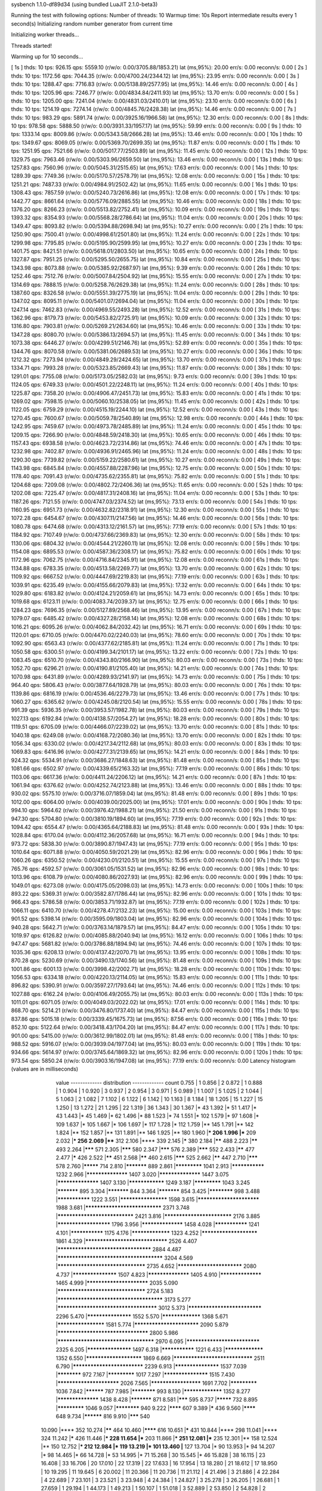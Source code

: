 sysbench 1.1.0-df89d34 (using bundled LuaJIT 2.1.0-beta3)

Running the test with following options:
Number of threads: 10
Warmup time: 10s
Report intermediate results every 1 second(s)
Initializing random number generator from current time


Initializing worker threads...

Threads started!

Warming up for 10 seconds...

[ 1s ] thds: 10 tps: 926.15 qps: 5559.10 (r/w/o: 0.00/3705.88/1853.21) lat (ms,95%): 20.00 err/s: 0.00 reconn/s: 0.00
[ 2s ] thds: 10 tps: 1172.56 qps: 7044.35 (r/w/o: 0.00/4700.24/2344.12) lat (ms,95%): 23.95 err/s: 0.00 reconn/s: 0.00
[ 3s ] thds: 10 tps: 1288.47 qps: 7716.83 (r/w/o: 0.00/5138.89/2577.95) lat (ms,95%): 14.46 err/s: 0.00 reconn/s: 0.00
[ 4s ] thds: 10 tps: 1205.96 qps: 7246.77 (r/w/o: 0.00/4834.84/2411.93) lat (ms,95%): 13.70 err/s: 0.00 reconn/s: 0.00
[ 5s ] thds: 10 tps: 1205.00 qps: 7241.04 (r/w/o: 0.00/4831.03/2410.01) lat (ms,95%): 23.10 err/s: 0.00 reconn/s: 0.00
[ 6s ] thds: 10 tps: 1214.19 qps: 7274.14 (r/w/o: 0.00/4845.76/2428.38) lat (ms,95%): 14.46 err/s: 0.00 reconn/s: 0.00
[ 7s ] thds: 10 tps: 983.29 qps: 5891.74 (r/w/o: 0.00/3925.16/1966.58) lat (ms,95%): 12.30 err/s: 0.00 reconn/s: 0.00
[ 8s ] thds: 10 tps: 978.58 qps: 5888.50 (r/w/o: 0.00/3931.33/1957.17) lat (ms,95%): 59.99 err/s: 0.00 reconn/s: 0.00
[ 9s ] thds: 10 tps: 1333.14 qps: 8009.86 (r/w/o: 0.00/5343.58/2666.28) lat (ms,95%): 13.46 err/s: 0.00 reconn/s: 0.00
[ 10s ] thds: 10 tps: 1349.67 qps: 8069.05 (r/w/o: 0.00/5369.70/2699.35) lat (ms,95%): 11.87 err/s: 0.00 reconn/s: 0.00
[ 11s ] thds: 10 tps: 1251.95 qps: 7521.66 (r/w/o: 0.00/5017.77/2503.89) lat (ms,95%): 11.45 err/s: 0.00 reconn/s: 0.00
[ 12s ] thds: 10 tps: 1329.75 qps: 7963.46 (r/w/o: 0.00/5303.96/2659.50) lat (ms,95%): 13.46 err/s: 0.00 reconn/s: 0.00
[ 13s ] thds: 10 tps: 1257.83 qps: 7560.96 (r/w/o: 0.00/5045.31/2515.65) lat (ms,95%): 17.63 err/s: 0.00 reconn/s: 0.00
[ 14s ] thds: 10 tps: 1289.39 qps: 7749.36 (r/w/o: 0.00/5170.57/2578.79) lat (ms,95%): 12.08 err/s: 0.00 reconn/s: 0.00
[ 15s ] thds: 10 tps: 1251.21 qps: 7487.33 (r/w/o: 0.00/4984.91/2502.42) lat (ms,95%): 11.65 err/s: 0.00 reconn/s: 0.00
[ 16s ] thds: 10 tps: 1308.43 qps: 7857.59 (r/w/o: 0.00/5240.73/2616.86) lat (ms,95%): 12.08 err/s: 0.00 reconn/s: 0.00
[ 17s ] thds: 10 tps: 1442.77 qps: 8661.64 (r/w/o: 0.00/5776.09/2885.55) lat (ms,95%): 10.46 err/s: 0.00 reconn/s: 0.00
[ 18s ] thds: 10 tps: 1376.20 qps: 8266.23 (r/w/o: 0.00/5513.82/2752.41) lat (ms,95%): 10.09 err/s: 0.00 reconn/s: 0.00
[ 19s ] thds: 10 tps: 1393.32 qps: 8354.93 (r/w/o: 0.00/5568.28/2786.64) lat (ms,95%): 11.04 err/s: 0.00 reconn/s: 0.00
[ 20s ] thds: 10 tps: 1349.47 qps: 8093.82 (r/w/o: 0.00/5394.88/2698.94) lat (ms,95%): 10.27 err/s: 0.00 reconn/s: 0.00
[ 21s ] thds: 10 tps: 1250.90 qps: 7500.41 (r/w/o: 0.00/4998.61/2501.80) lat (ms,95%): 11.24 err/s: 0.00 reconn/s: 0.00
[ 22s ] thds: 10 tps: 1299.98 qps: 7795.85 (r/w/o: 0.00/5195.90/2599.95) lat (ms,95%): 10.27 err/s: 0.00 reconn/s: 0.00
[ 23s ] thds: 10 tps: 1401.75 qps: 8421.51 (r/w/o: 0.00/5618.01/2803.50) lat (ms,95%): 10.65 err/s: 0.00 reconn/s: 0.00
[ 24s ] thds: 10 tps: 1327.87 qps: 7951.25 (r/w/o: 0.00/5295.50/2655.75) lat (ms,95%): 10.84 err/s: 0.00 reconn/s: 0.00
[ 25s ] thds: 10 tps: 1343.98 qps: 8073.88 (r/w/o: 0.00/5385.92/2687.97) lat (ms,95%): 9.39 err/s: 0.00 reconn/s: 0.00
[ 26s ] thds: 10 tps: 1252.46 qps: 7512.76 (r/w/o: 0.00/5007.84/2504.92) lat (ms,95%): 15.55 err/s: 0.00 reconn/s: 0.00
[ 27s ] thds: 10 tps: 1314.69 qps: 7888.15 (r/w/o: 0.00/5258.76/2629.38) lat (ms,95%): 11.24 err/s: 0.00 reconn/s: 0.00
[ 28s ] thds: 10 tps: 1387.60 qps: 8326.58 (r/w/o: 0.00/5551.39/2775.19) lat (ms,95%): 11.04 err/s: 0.00 reconn/s: 0.00
[ 29s ] thds: 10 tps: 1347.02 qps: 8095.11 (r/w/o: 0.00/5401.07/2694.04) lat (ms,95%): 11.04 err/s: 0.00 reconn/s: 0.00
[ 30s ] thds: 10 tps: 1247.14 qps: 7462.83 (r/w/o: 0.00/4969.55/2493.28) lat (ms,95%): 12.52 err/s: 0.00 reconn/s: 0.00
[ 31s ] thds: 10 tps: 1362.96 qps: 8179.73 (r/w/o: 0.00/5453.82/2725.91) lat (ms,95%): 10.09 err/s: 0.00 reconn/s: 0.00
[ 32s ] thds: 10 tps: 1316.80 qps: 7903.81 (r/w/o: 0.00/5269.21/2634.60) lat (ms,95%): 10.46 err/s: 0.00 reconn/s: 0.00
[ 33s ] thds: 10 tps: 1347.28 qps: 8080.70 (r/w/o: 0.00/5386.13/2694.57) lat (ms,95%): 11.45 err/s: 0.00 reconn/s: 0.00
[ 34s ] thds: 10 tps: 1073.38 qps: 6446.27 (r/w/o: 0.00/4299.51/2146.76) lat (ms,95%): 52.89 err/s: 0.00 reconn/s: 0.00
[ 35s ] thds: 10 tps: 1344.76 qps: 8070.58 (r/w/o: 0.00/5381.06/2689.53) lat (ms,95%): 10.27 err/s: 0.00 reconn/s: 0.00
[ 36s ] thds: 10 tps: 1212.32 qps: 7273.94 (r/w/o: 0.00/4849.29/2424.65) lat (ms,95%): 13.70 err/s: 0.00 reconn/s: 0.00
[ 37s ] thds: 10 tps: 1334.71 qps: 7993.28 (r/w/o: 0.00/5323.85/2669.43) lat (ms,95%): 11.87 err/s: 0.00 reconn/s: 0.00
[ 38s ] thds: 10 tps: 1291.01 qps: 7755.08 (r/w/o: 0.00/5173.05/2582.03) lat (ms,95%): 9.73 err/s: 0.00 reconn/s: 0.00
[ 39s ] thds: 10 tps: 1124.05 qps: 6749.33 (r/w/o: 0.00/4501.22/2248.11) lat (ms,95%): 11.24 err/s: 0.00 reconn/s: 0.00
[ 40s ] thds: 10 tps: 1225.87 qps: 7358.20 (r/w/o: 0.00/4906.47/2451.73) lat (ms,95%): 15.83 err/s: 0.00 reconn/s: 0.00
[ 41s ] thds: 10 tps: 1269.02 qps: 7598.15 (r/w/o: 0.00/5060.10/2538.05) lat (ms,95%): 11.45 err/s: 0.00 reconn/s: 0.00
[ 42s ] thds: 10 tps: 1122.05 qps: 6759.29 (r/w/o: 0.00/4515.19/2244.10) lat (ms,95%): 12.52 err/s: 0.00 reconn/s: 0.00
[ 43s ] thds: 10 tps: 1270.45 qps: 7600.67 (r/w/o: 0.00/5059.78/2540.89) lat (ms,95%): 12.98 err/s: 0.00 reconn/s: 0.00
[ 44s ] thds: 10 tps: 1242.95 qps: 7459.67 (r/w/o: 0.00/4973.78/2485.89) lat (ms,95%): 11.24 err/s: 0.00 reconn/s: 0.00
[ 45s ] thds: 10 tps: 1209.15 qps: 7266.90 (r/w/o: 0.00/4848.59/2418.30) lat (ms,95%): 10.65 err/s: 0.00 reconn/s: 0.00
[ 46s ] thds: 10 tps: 1157.43 qps: 6938.58 (r/w/o: 0.00/4623.72/2314.86) lat (ms,95%): 74.46 err/s: 0.00 reconn/s: 0.00
[ 47s ] thds: 10 tps: 1232.98 qps: 7402.87 (r/w/o: 0.00/4936.91/2465.96) lat (ms,95%): 11.24 err/s: 0.00 reconn/s: 0.00
[ 48s ] thds: 10 tps: 1290.30 qps: 7739.82 (r/w/o: 0.00/5159.22/2580.61) lat (ms,95%): 10.27 err/s: 0.00 reconn/s: 0.00
[ 49s ] thds: 10 tps: 1143.98 qps: 6845.84 (r/w/o: 0.00/4557.88/2287.96) lat (ms,95%): 12.75 err/s: 0.00 reconn/s: 0.00
[ 50s ] thds: 10 tps: 1178.40 qps: 7091.43 (r/w/o: 0.00/4735.62/2355.81) lat (ms,95%): 75.82 err/s: 0.00 reconn/s: 0.00
[ 51s ] thds: 10 tps: 1204.68 qps: 7209.08 (r/w/o: 0.00/4802.72/2406.36) lat (ms,95%): 11.65 err/s: 0.00 reconn/s: 0.00
[ 52s ] thds: 10 tps: 1202.08 qps: 7225.47 (r/w/o: 0.00/4817.31/2408.16) lat (ms,95%): 11.04 err/s: 0.00 reconn/s: 0.00
[ 53s ] thds: 10 tps: 1187.26 qps: 7121.55 (r/w/o: 0.00/4747.03/2374.52) lat (ms,95%): 73.13 err/s: 0.00 reconn/s: 0.00
[ 54s ] thds: 10 tps: 1160.95 qps: 6951.73 (r/w/o: 0.00/4632.82/2318.91) lat (ms,95%): 12.30 err/s: 0.00 reconn/s: 0.00
[ 55s ] thds: 10 tps: 1072.28 qps: 6454.67 (r/w/o: 0.00/4307.11/2147.56) lat (ms,95%): 14.46 err/s: 0.00 reconn/s: 0.00
[ 56s ] thds: 10 tps: 1080.78 qps: 6474.68 (r/w/o: 0.00/4313.12/2161.57) lat (ms,95%): 77.19 err/s: 0.00 reconn/s: 0.00
[ 57s ] thds: 10 tps: 1184.92 qps: 7107.49 (r/w/o: 0.00/4737.66/2369.83) lat (ms,95%): 12.30 err/s: 0.00 reconn/s: 0.00
[ 58s ] thds: 10 tps: 1130.06 qps: 6804.32 (r/w/o: 0.00/4544.21/2260.11) lat (ms,95%): 12.08 err/s: 0.00 reconn/s: 0.00
[ 59s ] thds: 10 tps: 1154.08 qps: 6895.53 (r/w/o: 0.00/4587.36/2308.17) lat (ms,95%): 75.82 err/s: 0.00 reconn/s: 0.00
[ 60s ] thds: 10 tps: 1172.96 qps: 7062.75 (r/w/o: 0.00/4716.84/2345.91) lat (ms,95%): 12.08 err/s: 0.00 reconn/s: 0.00
[ 61s ] thds: 10 tps: 1134.88 qps: 6783.35 (r/w/o: 0.00/4513.58/2269.77) lat (ms,95%): 13.70 err/s: 0.00 reconn/s: 0.00
[ 62s ] thds: 10 tps: 1109.92 qps: 6667.52 (r/w/o: 0.00/4447.69/2219.83) lat (ms,95%): 77.19 err/s: 0.00 reconn/s: 0.00
[ 63s ] thds: 10 tps: 1039.91 qps: 6235.49 (r/w/o: 0.00/4155.66/2079.83) lat (ms,95%): 17.32 err/s: 0.00 reconn/s: 0.00
[ 64s ] thds: 10 tps: 1029.80 qps: 6183.82 (r/w/o: 0.00/4124.21/2059.61) lat (ms,95%): 14.73 err/s: 0.00 reconn/s: 0.00
[ 65s ] thds: 10 tps: 1019.68 qps: 6123.11 (r/w/o: 0.00/4083.74/2039.37) lat (ms,95%): 12.75 err/s: 0.00 reconn/s: 0.00
[ 66s ] thds: 10 tps: 1284.23 qps: 7696.35 (r/w/o: 0.00/5127.89/2568.46) lat (ms,95%): 13.95 err/s: 0.00 reconn/s: 0.00
[ 67s ] thds: 10 tps: 1079.07 qps: 6485.42 (r/w/o: 0.00/4327.28/2158.14) lat (ms,95%): 12.08 err/s: 0.00 reconn/s: 0.00
[ 68s ] thds: 10 tps: 1016.21 qps: 6095.26 (r/w/o: 0.00/4062.84/2032.42) lat (ms,95%): 16.71 err/s: 0.00 reconn/s: 0.00
[ 69s ] thds: 10 tps: 1120.01 qps: 6710.05 (r/w/o: 0.00/4470.02/2240.03) lat (ms,95%): 78.60 err/s: 0.00 reconn/s: 0.00
[ 70s ] thds: 10 tps: 1092.90 qps: 6563.43 (r/w/o: 0.00/4377.62/2185.81) lat (ms,95%): 11.24 err/s: 0.00 reconn/s: 0.00
[ 71s ] thds: 10 tps: 1050.58 qps: 6300.51 (r/w/o: 0.00/4199.34/2101.17) lat (ms,95%): 13.22 err/s: 0.00 reconn/s: 0.00
[ 72s ] thds: 10 tps: 1083.45 qps: 6510.70 (r/w/o: 0.00/4343.80/2166.90) lat (ms,95%): 80.03 err/s: 0.00 reconn/s: 0.00
[ 73s ] thds: 10 tps: 1052.70 qps: 6296.21 (r/w/o: 0.00/4190.81/2105.40) lat (ms,95%): 14.21 err/s: 0.00 reconn/s: 0.00
[ 74s ] thds: 10 tps: 1070.98 qps: 6431.89 (r/w/o: 0.00/4289.93/2141.97) lat (ms,95%): 14.73 err/s: 0.00 reconn/s: 0.00
[ 75s ] thds: 10 tps: 964.40 qps: 5806.43 (r/w/o: 0.00/3877.64/1928.79) lat (ms,95%): 80.03 err/s: 0.00 reconn/s: 0.00
[ 76s ] thds: 10 tps: 1139.86 qps: 6816.19 (r/w/o: 0.00/4536.46/2279.73) lat (ms,95%): 13.46 err/s: 0.00 reconn/s: 0.00
[ 77s ] thds: 10 tps: 1060.27 qps: 6365.62 (r/w/o: 0.00/4245.08/2120.54) lat (ms,95%): 15.55 err/s: 0.00 reconn/s: 0.00
[ 78s ] thds: 10 tps: 991.39 qps: 5936.35 (r/w/o: 0.00/3953.57/1982.78) lat (ms,95%): 80.03 err/s: 0.00 reconn/s: 0.00
[ 79s ] thds: 10 tps: 1027.13 qps: 6192.84 (r/w/o: 0.00/4138.57/2054.27) lat (ms,95%): 18.28 err/s: 0.00 reconn/s: 0.00
[ 80s ] thds: 10 tps: 1119.51 qps: 6705.09 (r/w/o: 0.00/4466.07/2239.02) lat (ms,95%): 13.70 err/s: 0.00 reconn/s: 0.00
[ 81s ] thds: 10 tps: 1040.18 qps: 6249.08 (r/w/o: 0.00/4168.72/2080.36) lat (ms,95%): 13.70 err/s: 0.00 reconn/s: 0.00
[ 82s ] thds: 10 tps: 1056.34 qps: 6330.02 (r/w/o: 0.00/4217.34/2112.68) lat (ms,95%): 80.03 err/s: 0.00 reconn/s: 0.00
[ 83s ] thds: 10 tps: 1069.83 qps: 6416.96 (r/w/o: 0.00/4277.31/2139.65) lat (ms,95%): 14.21 err/s: 0.00 reconn/s: 0.00
[ 84s ] thds: 10 tps: 924.32 qps: 5534.91 (r/w/o: 0.00/3686.27/1848.63) lat (ms,95%): 81.48 err/s: 0.00 reconn/s: 0.00
[ 85s ] thds: 10 tps: 1081.66 qps: 6502.97 (r/w/o: 0.00/4339.65/2163.32) lat (ms,95%): 77.19 err/s: 0.00 reconn/s: 0.00
[ 86s ] thds: 10 tps: 1103.06 qps: 6617.36 (r/w/o: 0.00/4411.24/2206.12) lat (ms,95%): 14.21 err/s: 0.00 reconn/s: 0.00
[ 87s ] thds: 10 tps: 1061.94 qps: 6376.62 (r/w/o: 0.00/4252.74/2123.88) lat (ms,95%): 13.46 err/s: 0.00 reconn/s: 0.00
[ 88s ] thds: 10 tps: 930.02 qps: 5575.10 (r/w/o: 0.00/3716.07/1859.04) lat (ms,95%): 81.48 err/s: 0.00 reconn/s: 0.00
[ 89s ] thds: 10 tps: 1012.00 qps: 6064.00 (r/w/o: 0.00/4039.00/2025.00) lat (ms,95%): 17.01 err/s: 0.00 reconn/s: 0.00
[ 90s ] thds: 10 tps: 994.10 qps: 5964.62 (r/w/o: 0.00/3976.42/1988.21) lat (ms,95%): 21.50 err/s: 0.00 reconn/s: 0.00
[ 91s ] thds: 10 tps: 947.30 qps: 5704.80 (r/w/o: 0.00/3810.19/1894.60) lat (ms,95%): 77.19 err/s: 0.00 reconn/s: 0.00
[ 92s ] thds: 10 tps: 1094.42 qps: 6554.47 (r/w/o: 0.00/4365.64/2188.83) lat (ms,95%): 81.48 err/s: 0.00 reconn/s: 0.00
[ 93s ] thds: 10 tps: 1028.84 qps: 6170.04 (r/w/o: 0.00/4112.36/2057.68) lat (ms,95%): 16.71 err/s: 0.00 reconn/s: 0.00
[ 94s ] thds: 10 tps: 973.72 qps: 5838.30 (r/w/o: 0.00/3890.87/1947.43) lat (ms,95%): 77.19 err/s: 0.00 reconn/s: 0.00
[ 95s ] thds: 10 tps: 1010.64 qps: 6071.88 (r/w/o: 0.00/4050.59/2021.29) lat (ms,95%): 82.96 err/s: 0.00 reconn/s: 0.00
[ 96s ] thds: 10 tps: 1060.26 qps: 6350.52 (r/w/o: 0.00/4230.01/2120.51) lat (ms,95%): 15.55 err/s: 0.00 reconn/s: 0.00
[ 97s ] thds: 10 tps: 765.76 qps: 4592.57 (r/w/o: 0.00/3061.05/1531.52) lat (ms,95%): 82.96 err/s: 0.00 reconn/s: 0.00
[ 98s ] thds: 10 tps: 1013.96 qps: 6108.79 (r/w/o: 0.00/4080.86/2027.93) lat (ms,95%): 82.96 err/s: 0.00 reconn/s: 0.00
[ 99s ] thds: 10 tps: 1049.01 qps: 6273.08 (r/w/o: 0.00/4175.05/2098.03) lat (ms,95%): 14.73 err/s: 0.00 reconn/s: 0.00
[ 100s ] thds: 10 tps: 893.22 qps: 5369.31 (r/w/o: 0.00/3582.87/1786.44) lat (ms,95%): 82.96 err/s: 0.00 reconn/s: 0.00
[ 101s ] thds: 10 tps: 966.43 qps: 5786.58 (r/w/o: 0.00/3853.71/1932.87) lat (ms,95%): 77.19 err/s: 0.00 reconn/s: 0.00
[ 102s ] thds: 10 tps: 1066.11 qps: 6410.70 (r/w/o: 0.00/4278.47/2132.23) lat (ms,95%): 15.00 err/s: 0.00 reconn/s: 0.00
[ 103s ] thds: 10 tps: 901.52 qps: 5398.14 (r/w/o: 0.00/3595.09/1803.04) lat (ms,95%): 82.96 err/s: 0.00 reconn/s: 0.00
[ 104s ] thds: 10 tps: 940.28 qps: 5642.71 (r/w/o: 0.00/3763.14/1879.57) lat (ms,95%): 84.47 err/s: 0.00 reconn/s: 0.00
[ 105s ] thds: 10 tps: 1019.97 qps: 6126.82 (r/w/o: 0.00/4085.88/2040.94) lat (ms,95%): 16.12 err/s: 0.00 reconn/s: 0.00
[ 106s ] thds: 10 tps: 947.47 qps: 5681.82 (r/w/o: 0.00/3786.88/1894.94) lat (ms,95%): 74.46 err/s: 0.00 reconn/s: 0.00
[ 107s ] thds: 10 tps: 1035.36 qps: 6208.13 (r/w/o: 0.00/4137.42/2070.71) lat (ms,95%): 13.95 err/s: 0.00 reconn/s: 0.00
[ 108s ] thds: 10 tps: 870.28 qps: 5230.69 (r/w/o: 0.00/3490.13/1740.56) lat (ms,95%): 81.48 err/s: 0.00 reconn/s: 0.00
[ 109s ] thds: 10 tps: 1001.86 qps: 6001.13 (r/w/o: 0.00/3998.42/2002.71) lat (ms,95%): 18.28 err/s: 0.00 reconn/s: 0.00
[ 110s ] thds: 10 tps: 1056.53 qps: 6334.18 (r/w/o: 0.00/4220.13/2114.05) lat (ms,95%): 15.83 err/s: 0.00 reconn/s: 0.00
[ 111s ] thds: 10 tps: 896.82 qps: 5390.91 (r/w/o: 0.00/3597.27/1793.64) lat (ms,95%): 74.46 err/s: 0.00 reconn/s: 0.00
[ 112s ] thds: 10 tps: 1027.88 qps: 6162.24 (r/w/o: 0.00/4106.49/2055.75) lat (ms,95%): 80.03 err/s: 0.00 reconn/s: 0.00
[ 113s ] thds: 10 tps: 1011.01 qps: 6071.05 (r/w/o: 0.00/4049.03/2022.02) lat (ms,95%): 17.01 err/s: 0.00 reconn/s: 0.00
[ 114s ] thds: 10 tps: 868.70 qps: 5214.21 (r/w/o: 0.00/3476.80/1737.40) lat (ms,95%): 84.47 err/s: 0.00 reconn/s: 0.00
[ 115s ] thds: 10 tps: 837.86 qps: 5015.18 (r/w/o: 0.00/3339.45/1675.73) lat (ms,95%): 87.56 err/s: 0.00 reconn/s: 0.00
[ 116s ] thds: 10 tps: 852.10 qps: 5122.64 (r/w/o: 0.00/3418.43/1704.20) lat (ms,95%): 84.47 err/s: 0.00 reconn/s: 0.00
[ 117s ] thds: 10 tps: 901.00 qps: 5415.00 (r/w/o: 0.00/3612.99/1802.01) lat (ms,95%): 81.48 err/s: 0.00 reconn/s: 0.00
[ 118s ] thds: 10 tps: 988.52 qps: 5916.07 (r/w/o: 0.00/3939.04/1977.04) lat (ms,95%): 80.03 err/s: 0.00 reconn/s: 0.00
[ 119s ] thds: 10 tps: 934.66 qps: 5614.97 (r/w/o: 0.00/3745.64/1869.32) lat (ms,95%): 82.96 err/s: 0.00 reconn/s: 0.00
[ 120s ] thds: 10 tps: 973.54 qps: 5850.24 (r/w/o: 0.00/3903.16/1947.08) lat (ms,95%): 77.19 err/s: 0.00 reconn/s: 0.00
Latency histogram (values are in milliseconds)
       value  ------------- distribution ------------- count
       0.755 |                                         1
       0.856 |                                         2
       0.872 |                                         1
       0.888 |                                         1
       0.904 |                                         1
       0.920 |                                         3
       0.937 |                                         2
       0.954 |                                         3
       0.971 |                                         5
       0.989 |                                         1
       1.007 |                                         5
       1.025 |                                         2
       1.044 |                                         5
       1.063 |                                         2
       1.082 |                                         7
       1.102 |                                         6
       1.122 |                                         6
       1.142 |                                         10
       1.163 |                                         8
       1.184 |                                         18
       1.205 |                                         15
       1.227 |                                         15
       1.250 |                                         13
       1.272 |                                         21
       1.295 |                                         22
       1.319 |                                         36
       1.343 |                                         30
       1.367 |*                                        43
       1.392 |*                                        51
       1.417 |*                                        43
       1.443 |*                                        45
       1.469 |*                                        62
       1.496 |*                                        88
       1.523 |*                                        74
       1.551 |*                                        102
       1.579 |*                                        97
       1.608 |*                                        109
       1.637 |*                                        105
       1.667 |*                                        106
       1.697 |*                                        117
       1.728 |*                                        112
       1.759 |**                                       145
       1.791 |**                                       142
       1.824 |**                                       152
       1.857 |**                                       131
       1.891 |**                                       146
       1.925 |**                                       180
       1.960 |***                                      206
       1.996 |***                                      209
       2.032 |***                                      256
       2.069 |****                                     312
       2.106 |****                                     339
       2.145 |*****                                    380
       2.184 |******                                   488
       2.223 |******                                   493
       2.264 |*******                                  571
       2.305 |*******                                  580
       2.347 |*******                                  576
       2.389 |*******                                  552
       2.433 |******                                   477
       2.477 |*****                                    426
       2.522 |******                                   451
       2.568 |******                                   460
       2.615 |*******                                  525
       2.662 |******                                   447
       2.710 |*******                                  578
       2.760 |*********                                714
       2.810 |***********                              889
       2.861 |*************                            1041
       2.913 |***************                          1232
       2.966 |******************                       1407
       3.020 |******************                       1447
       3.075 |******************                       1407
       3.130 |****************                         1249
       3.187 |*************                            1043
       3.245 |***********                              895
       3.304 |***********                              844
       3.364 |***********                              854
       3.425 |************                             998
       3.488 |***************                          1222
       3.551 |********************                     1598
       3.615 |*************************                1988
       3.681 |******************************           2371
       3.748 |******************************           2421
       3.816 |***************************              2176
       3.885 |**********************                   1796
       3.956 |******************                       1458
       4.028 |***************                          1241
       4.101 |***************                          1175
       4.176 |*****************                        1323
       4.252 |***********************                  1861
       4.329 |********************************         2526
       4.407 |************************************     2884
       4.487 |**************************************** 3204
       4.569 |**********************************       2735
       4.652 |**************************               2080
       4.737 |*******************                      1507
       4.823 |******************                       1405
       4.910 |******************                       1465
       4.999 |*************************                2035
       5.090 |**********************************       2724
       5.183 |**************************************** 3173
       5.277 |**************************************   3012
       5.373 |*****************************            2296
       5.470 |*******************                      1552
       5.570 |*****************                        1368
       5.671 |********************                     1581
       5.774 |**************************               2090
       5.879 |***********************************      2800
       5.986 |*************************************    2970
       6.095 |*****************************            2325
       6.205 |*******************                      1497
       6.318 |***************                          1221
       6.433 |*****************                        1352
       6.550 |***********************                  1869
       6.669 |*******************************          2511
       6.790 |****************************             2239
       6.913 |*******************                      1537
       7.039 |************                             972
       7.167 |*************                            1017
       7.297 |*******************                      1515
       7.430 |*************************                2026
       7.565 |*********************                    1691
       7.702 |*************                            1036
       7.842 |**********                               787
       7.985 |************                             993
       8.130 |*****************                        1352
       8.277 |******************                       1438
       8.428 |***********                              871
       8.581 |*******                                  595
       8.737 |*********                                732
       8.895 |*************                            1046
       9.057 |************                             940
       9.222 |********                                 607
       9.389 |*****                                    436
       9.560 |********                                 648
       9.734 |**********                               816
       9.910 |*******                                  540
      10.090 |****                                     352
      10.274 |******                                   464
      10.460 |********                                 616
      10.651 |*****                                    431
      10.844 |****                                     298
      11.041 |****                                     324
      11.242 |*****                                    426
      11.446 |***                                      228
      11.654 |***                                      203
      11.866 |***                                      251
      12.081 |***                                      235
      12.301 |**                                       158
      12.524 |**                                       150
      12.752 |***                                      212
      12.984 |*                                        119
      13.219 |*                                        101
      13.460 |**                                       127
      13.704 |*                                        90
      13.953 |*                                        94
      14.207 |*                                        98
      14.465 |*                                        66
      14.728 |*                                        53
      14.995 |*                                        71
      15.268 |                                         30
      15.545 |*                                        46
      15.828 |                                         38
      16.115 |                                         23
      16.408 |                                         33
      16.706 |                                         20
      17.010 |                                         22
      17.319 |                                         22
      17.633 |                                         16
      17.954 |                                         13
      18.280 |                                         21
      18.612 |                                         17
      18.950 |                                         10
      19.295 |                                         11
      19.645 |                                         6
      20.002 |                                         11
      20.366 |                                         11
      20.736 |                                         11
      21.112 |                                         4
      21.496 |                                         3
      21.886 |                                         4
      22.284 |                                         4
      22.689 |                                         7
      23.101 |                                         3
      23.521 |                                         3
      23.948 |                                         4
      24.384 |                                         1
      24.827 |                                         3
      25.278 |                                         3
      26.205 |                                         1
      26.681 |                                         1
      27.659 |                                         1
      29.194 |                                         1
      44.173 |                                         1
      49.213 |                                         1
      50.107 |                                         1
      51.018 |                                         3
      52.889 |                                         2
      53.850 |                                         2
      54.828 |                                         2
      55.824 |                                         6
      56.839 |                                         2
      57.871 |                                         10
      58.923 |                                         6
      59.993 |                                         14
      61.083 |*                                        41
      62.193 |*                                        52
      63.323 |*                                        87
      64.474 |*                                        108
      65.645 |**                                       127
      66.838 |**                                       180
      68.053 |**                                       152
      69.289 |**                                       156
      70.548 |**                                       196
      71.830 |***                                      228
      73.135 |***                                      262
      74.464 |***                                      274
      75.817 |****                                     307
      77.194 |*****                                    379
      78.597 |*****                                    409
      80.025 |******                                   454
      81.479 |*******                                  552
      82.959 |*******                                  538
      84.467 |*******                                  553
      86.002 |*****                                    440
      87.564 |****                                     316
      89.155 |***                                      201
      90.775 |**                                       126
      92.424 |*                                        57
      94.104 |                                         37
      95.814 |                                         14
      97.555 |                                         7
      99.327 |                                         8
     101.132 |                                         2
     102.969 |                                         2
     104.840 |                                         2
     106.745 |                                         1
     108.685 |                                         1
     110.659 |                                         2
     112.670 |                                         2
     114.717 |                                         1
     116.802 |                                         2
     118.924 |                                         3
     121.085 |                                         4
     123.285 |                                         3
     125.525 |                                         8
     127.805 |                                         5
     130.128 |                                         3
     132.492 |                                         2
     134.899 |                                         2
     137.350 |                                         1
     139.846 |                                         2
     147.608 |                                         1
     176.731 |                                         3
     179.942 |                                         3
     186.540 |                                         1
     189.929 |                                         2
     196.894 |                                         1
     369.775 |                                         7
     376.494 |                                         3
 
SQL statistics:
    queries performed:
        read:                            0
        write:                           540923
        other:                           270458
        total:                           811381
    transactions:                        135234 (1126.51 per sec.)
    queries:                             811381 (6758.85 per sec.)
    ignored errors:                      0      (0.00 per sec.)
    reconnects:                          0      (0.00 per sec.)

Throughput:
    events/s (eps):                      1126.5065
    time elapsed:                        120.0474s
    total number of events:              135234

Latency (ms):
         min:                                    0.76
         avg:                                    8.87
         max:                                  374.83
         95th percentile:                       15.27
         sum:                              1200139.97

Threads fairness:
    events (avg/stddev):           13523.4000/204.05
    execution time (avg/stddev):   120.0140/0.00

